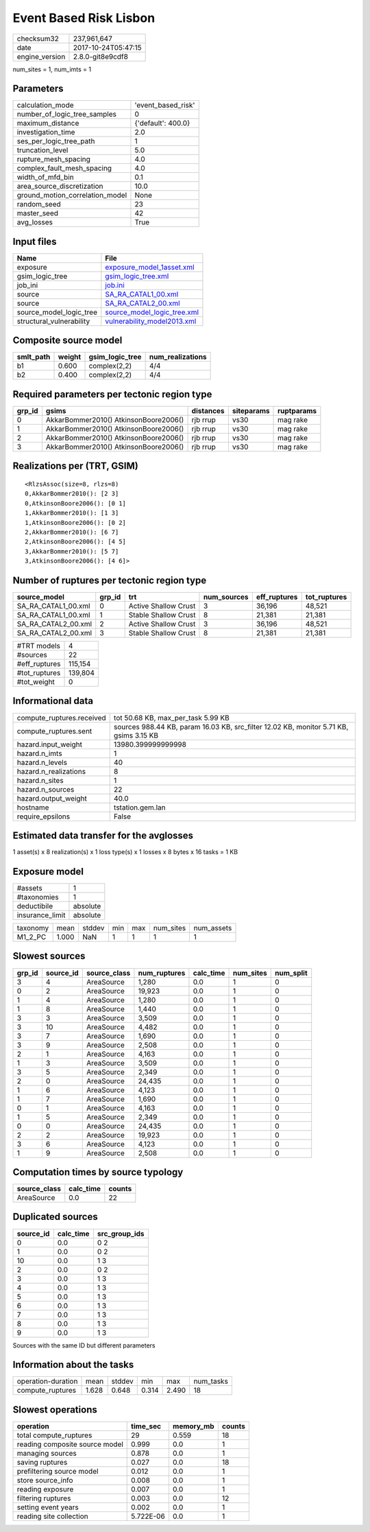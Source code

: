 Event Based Risk Lisbon
=======================

============== ===================
checksum32     237,961,647        
date           2017-10-24T05:47:15
engine_version 2.8.0-git8e9cdf8   
============== ===================

num_sites = 1, num_imts = 1

Parameters
----------
=============================== ==================
calculation_mode                'event_based_risk'
number_of_logic_tree_samples    0                 
maximum_distance                {'default': 400.0}
investigation_time              2.0               
ses_per_logic_tree_path         1                 
truncation_level                5.0               
rupture_mesh_spacing            4.0               
complex_fault_mesh_spacing      4.0               
width_of_mfd_bin                0.1               
area_source_discretization      10.0              
ground_motion_correlation_model None              
random_seed                     23                
master_seed                     42                
avg_losses                      True              
=============================== ==================

Input files
-----------
======================== ============================================================
Name                     File                                                        
======================== ============================================================
exposure                 `exposure_model_1asset.xml <exposure_model_1asset.xml>`_    
gsim_logic_tree          `gsim_logic_tree.xml <gsim_logic_tree.xml>`_                
job_ini                  `job.ini <job.ini>`_                                        
source                   `SA_RA_CATAL1_00.xml <SA_RA_CATAL1_00.xml>`_                
source                   `SA_RA_CATAL2_00.xml <SA_RA_CATAL2_00.xml>`_                
source_model_logic_tree  `source_model_logic_tree.xml <source_model_logic_tree.xml>`_
structural_vulnerability `vulnerability_model2013.xml <vulnerability_model2013.xml>`_
======================== ============================================================

Composite source model
----------------------
========= ====== =============== ================
smlt_path weight gsim_logic_tree num_realizations
========= ====== =============== ================
b1        0.600  complex(2,2)    4/4             
b2        0.400  complex(2,2)    4/4             
========= ====== =============== ================

Required parameters per tectonic region type
--------------------------------------------
====== ===================================== ========= ========== ==========
grp_id gsims                                 distances siteparams ruptparams
====== ===================================== ========= ========== ==========
0      AkkarBommer2010() AtkinsonBoore2006() rjb rrup  vs30       mag rake  
1      AkkarBommer2010() AtkinsonBoore2006() rjb rrup  vs30       mag rake  
2      AkkarBommer2010() AtkinsonBoore2006() rjb rrup  vs30       mag rake  
3      AkkarBommer2010() AtkinsonBoore2006() rjb rrup  vs30       mag rake  
====== ===================================== ========= ========== ==========

Realizations per (TRT, GSIM)
----------------------------

::

  <RlzsAssoc(size=8, rlzs=8)
  0,AkkarBommer2010(): [2 3]
  0,AtkinsonBoore2006(): [0 1]
  1,AkkarBommer2010(): [1 3]
  1,AtkinsonBoore2006(): [0 2]
  2,AkkarBommer2010(): [6 7]
  2,AtkinsonBoore2006(): [4 5]
  3,AkkarBommer2010(): [5 7]
  3,AtkinsonBoore2006(): [4 6]>

Number of ruptures per tectonic region type
-------------------------------------------
=================== ====== ==================== =========== ============ ============
source_model        grp_id trt                  num_sources eff_ruptures tot_ruptures
=================== ====== ==================== =========== ============ ============
SA_RA_CATAL1_00.xml 0      Active Shallow Crust 3           36,196       48,521      
SA_RA_CATAL1_00.xml 1      Stable Shallow Crust 8           21,381       21,381      
SA_RA_CATAL2_00.xml 2      Active Shallow Crust 3           36,196       48,521      
SA_RA_CATAL2_00.xml 3      Stable Shallow Crust 8           21,381       21,381      
=================== ====== ==================== =========== ============ ============

============= =======
#TRT models   4      
#sources      22     
#eff_ruptures 115,154
#tot_ruptures 139,804
#tot_weight   0      
============= =======

Informational data
------------------
========================= ======================================================================================
compute_ruptures.received tot 50.68 KB, max_per_task 5.99 KB                                                    
compute_ruptures.sent     sources 988.44 KB, param 16.03 KB, src_filter 12.02 KB, monitor 5.71 KB, gsims 3.15 KB
hazard.input_weight       13980.399999999998                                                                    
hazard.n_imts             1                                                                                     
hazard.n_levels           40                                                                                    
hazard.n_realizations     8                                                                                     
hazard.n_sites            1                                                                                     
hazard.n_sources          22                                                                                    
hazard.output_weight      40.0                                                                                  
hostname                  tstation.gem.lan                                                                      
require_epsilons          False                                                                                 
========================= ======================================================================================

Estimated data transfer for the avglosses
-----------------------------------------
1 asset(s) x 8 realization(s) x 1 loss type(s) x 1 losses x 8 bytes x 16 tasks = 1 KB

Exposure model
--------------
=============== ========
#assets         1       
#taxonomies     1       
deductibile     absolute
insurance_limit absolute
=============== ========

======== ===== ====== === === ========= ==========
taxonomy mean  stddev min max num_sites num_assets
M1_2_PC  1.000 NaN    1   1   1         1         
======== ===== ====== === === ========= ==========

Slowest sources
---------------
====== ========= ============ ============ ========= ========= =========
grp_id source_id source_class num_ruptures calc_time num_sites num_split
====== ========= ============ ============ ========= ========= =========
3      4         AreaSource   1,280        0.0       1         0        
0      2         AreaSource   19,923       0.0       1         0        
1      4         AreaSource   1,280        0.0       1         0        
1      8         AreaSource   1,440        0.0       1         0        
3      3         AreaSource   3,509        0.0       1         0        
3      10        AreaSource   4,482        0.0       1         0        
3      7         AreaSource   1,690        0.0       1         0        
3      9         AreaSource   2,508        0.0       1         0        
2      1         AreaSource   4,163        0.0       1         0        
1      3         AreaSource   3,509        0.0       1         0        
3      5         AreaSource   2,349        0.0       1         0        
2      0         AreaSource   24,435       0.0       1         0        
1      6         AreaSource   4,123        0.0       1         0        
1      7         AreaSource   1,690        0.0       1         0        
0      1         AreaSource   4,163        0.0       1         0        
1      5         AreaSource   2,349        0.0       1         0        
0      0         AreaSource   24,435       0.0       1         0        
2      2         AreaSource   19,923       0.0       1         0        
3      6         AreaSource   4,123        0.0       1         0        
1      9         AreaSource   2,508        0.0       1         0        
====== ========= ============ ============ ========= ========= =========

Computation times by source typology
------------------------------------
============ ========= ======
source_class calc_time counts
============ ========= ======
AreaSource   0.0       22    
============ ========= ======

Duplicated sources
------------------
========= ========= =============
source_id calc_time src_group_ids
========= ========= =============
0         0.0       0 2          
1         0.0       0 2          
10        0.0       1 3          
2         0.0       0 2          
3         0.0       1 3          
4         0.0       1 3          
5         0.0       1 3          
6         0.0       1 3          
7         0.0       1 3          
8         0.0       1 3          
9         0.0       1 3          
========= ========= =============
Sources with the same ID but different parameters

Information about the tasks
---------------------------
================== ===== ====== ===== ===== =========
operation-duration mean  stddev min   max   num_tasks
compute_ruptures   1.628 0.648  0.314 2.490 18       
================== ===== ====== ===== ===== =========

Slowest operations
------------------
============================== ========= ========= ======
operation                      time_sec  memory_mb counts
============================== ========= ========= ======
total compute_ruptures         29        0.559     18    
reading composite source model 0.999     0.0       1     
managing sources               0.878     0.0       1     
saving ruptures                0.027     0.0       18    
prefiltering source model      0.012     0.0       1     
store source_info              0.008     0.0       1     
reading exposure               0.007     0.0       1     
filtering ruptures             0.003     0.0       12    
setting event years            0.002     0.0       1     
reading site collection        5.722E-06 0.0       1     
============================== ========= ========= ======